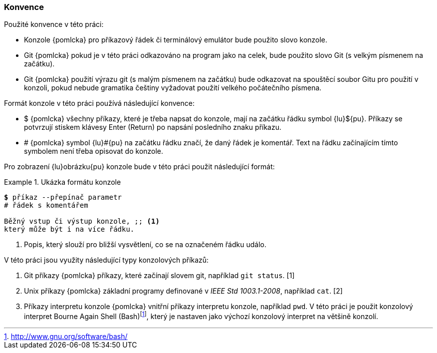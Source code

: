 [[k_konvence]]
=== Konvence

Použité konvence v této práci:

* Konzole {pomlcka} pro příkazový řádek či terminálový emulátor bude použito slovo konzole.
* Git {pomlcka} pokud je v této práci odkazováno na program jako na celek, bude použito slovo Git (s velkým písmenem na začátku).
* Git {pomlcka} použití výrazu git (s malým písmenem na začátku) bude odkazovat na spouštěcí soubor Gitu pro použití v konzoli, pokud nebude gramatika češtiny vyžadovat použití velkého počátečního písmena.

Formát konzole v této práci používá následující konvence:

* $ {pomlcka} všechny příkazy, které je třeba napsat do konzole, mají na začátku řádku symbol {lu}${pu}. Příkazy se potvrzují stiskem klávesy Enter (Return) po napsání posledního znaku příkazu.
* # {pomlcka} symbol {lu}#{pu} na začátku řádku značí, že daný řádek je komentář. Text na řádku začínajícím tímto symbolem není třeba opisovat do konzole.

<<<
Pro zobrazení {lu}obrázku{pu} konzole bude v této práci použit následující formát:

.Ukázka formátu konzole
====
[source,subs="verbatim,attributes,quotes"]
----
*$* příkaz --přepínač parametr
# řádek s komentářem

Běžný vstup či výstup konzole, ;; <1>
který může být i na více řádku.
----
<1> Popis, který slouží pro bližší vysvětlení, co se na označeném řádku událo.
====

V této práci jsou využity následující typy konzolových příkazů:

. Git příkazy {pomlcka} příkazy, které začínají slovem git, například `git status`. [1]
. Unix příkazy {pomlcka} základní programy definované v __IEEE Std 1003.1-2008__, například `cat`. [2]
. Příkazy interpretu konzole {pomlcka} vnitřní příkazy interpretu konzole, například `pwd`. V této práci je použit konzolový interpret Bourne Again Shell (Bash)footnote:[http://www.gnu.org/software/bash/], který je nastaven jako výchozí konzolový interpret na většině konzolí.
